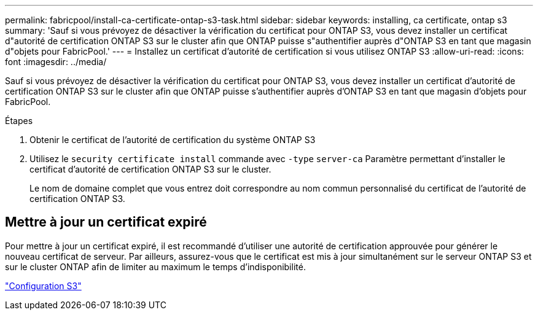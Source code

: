 ---
permalink: fabricpool/install-ca-certificate-ontap-s3-task.html 
sidebar: sidebar 
keywords: installing, ca certificate, ontap s3 
summary: 'Sauf si vous prévoyez de désactiver la vérification du certificat pour ONTAP S3, vous devez installer un certificat d"autorité de certification ONTAP S3 sur le cluster afin que ONTAP puisse s"authentifier auprès d"ONTAP S3 en tant que magasin d"objets pour FabricPool.' 
---
= Installez un certificat d'autorité de certification si vous utilisez ONTAP S3
:allow-uri-read: 
:icons: font
:imagesdir: ../media/


[role="lead"]
Sauf si vous prévoyez de désactiver la vérification du certificat pour ONTAP S3, vous devez installer un certificat d'autorité de certification ONTAP S3 sur le cluster afin que ONTAP puisse s'authentifier auprès d'ONTAP S3 en tant que magasin d'objets pour FabricPool.

.Étapes
. Obtenir le certificat de l'autorité de certification du système ONTAP S3
. Utilisez le `security certificate install` commande avec `-type` `server-ca` Paramètre permettant d'installer le certificat d'autorité de certification ONTAP S3 sur le cluster.
+
Le nom de domaine complet que vous entrez doit correspondre au nom commun personnalisé du certificat de l'autorité de certification ONTAP S3.





== Mettre à jour un certificat expiré

Pour mettre à jour un certificat expiré, il est recommandé d'utiliser une autorité de certification approuvée pour générer le nouveau certificat de serveur. Par ailleurs, assurez-vous que le certificat est mis à jour simultanément sur le serveur ONTAP S3 et sur le cluster ONTAP afin de limiter au maximum le temps d'indisponibilité.

link:../s3-config/index.html["Configuration S3"]
